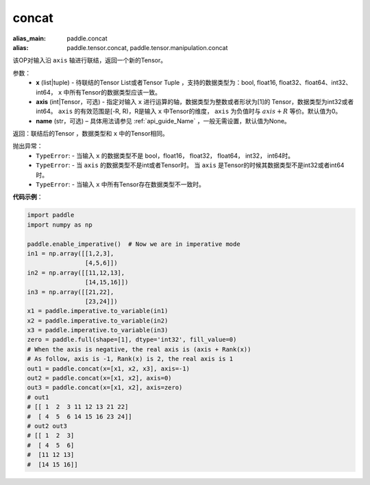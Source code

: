 .. _cn_api_tensor_concat:

concat
-------------------------------

.. py:function:: paddle.tensor.concat(x, axis=0, name=None)

:alias_main: paddle.concat
:alias: paddle.tensor.concat, paddle.tensor.manipulation.concat


该OP对输入沿 ``axis`` 轴进行联结，返回一个新的Tensor。

参数：
    - **x** (list|tuple) - 待联结的Tensor List或者Tensor Tuple ，支持的数据类型为：bool, float16, float32、float64、int32、int64， ``x`` 中所有Tensor的数据类型应该一致。
    - **axis** (int|Tensor，可选) - 指定对输入 ``x`` 进行运算的轴，数据类型为整数或者形状为[1]的 Tensor，数据类型为int32或者int64。 ``axis`` 的有效范围是[-R, R)，R是输入 ``x`` 中Tensor的维度， ``axis`` 为负值时与 :math:`axis + R` 等价。默认值为0。
    - **name** (str，可选) – 具体用法请参见 :ref:`api_guide_Name` ，一般无需设置，默认值为None。

返回：联结后的Tensor ，数据类型和 ``x`` 中的Tensor相同。

抛出异常：
    - ``TypeError``: - 当输入 ``x`` 的数据类型不是 bool，float16， float32， float64， int32， int64时。
    - ``TypeError``: - 当 ``axis`` 的数据类型不是int或者Tensor时。 当 ``axis`` 是Tensor的时候其数据类型不是int32或者int64时。
    - ``TypeError``: - 当输入 ``x`` 中所有Tensor存在数据类型不一致时。

**代码示例**：

.. code-block:: python
  
  import paddle
  import numpy as np
  
  paddle.enable_imperative()  # Now we are in imperative mode
  in1 = np.array([[1,2,3],
                  [4,5,6]])
  in2 = np.array([[11,12,13],
                  [14,15,16]])
  in3 = np.array([[21,22],
                  [23,24]])
  x1 = paddle.imperative.to_variable(in1)
  x2 = paddle.imperative.to_variable(in2)
  x3 = paddle.imperative.to_variable(in3)
  zero = paddle.full(shape=[1], dtype='int32', fill_value=0)
  # When the axis is negative, the real axis is (axis + Rank(x))
  # As follow, axis is -1, Rank(x) is 2, the real axis is 1
  out1 = paddle.concat(x=[x1, x2, x3], axis=-1)
  out2 = paddle.concat(x=[x1, x2], axis=0)
  out3 = paddle.concat(x=[x1, x2], axis=zero)
  # out1
  # [[ 1  2  3 11 12 13 21 22]
  #  [ 4  5  6 14 15 16 23 24]]
  # out2 out3
  # [[ 1  2  3]
  #  [ 4  5  6]
  #  [11 12 13]
  #  [14 15 16]]
